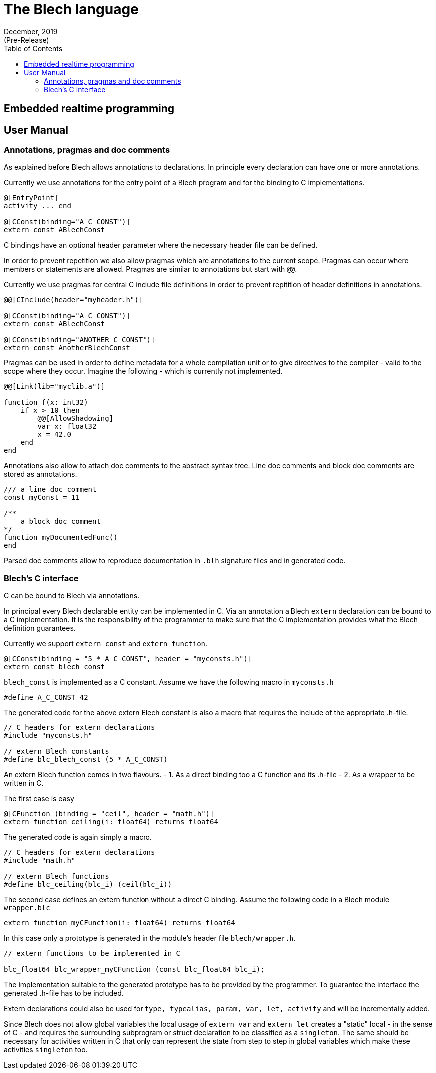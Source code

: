 :revdate: December, 2019
:revremark: (Pre-Release)
:toc: left
:source-highlighter: rouge

= The Blech language


== Embedded realtime programming


== User Manual

=== Annotations, pragmas and doc comments

As explained before Blech allows annotations to declarations. 
In principle every declaration can have one or more annotations.

Currently we use annotations for the entry point of a Blech program and for the binding to C implementations.

[source, blech]
----
@[EntryPoint]
activity ... end

@[CConst(binding="A_C_CONST")]
extern const ABlechConst
----

C bindings have an optional header parameter where the necessary header file can be defined.

In order to prevent repetition we also allow pragmas which are annotations to the current scope. 
Pragmas can occur where members or statements are allowed.
Pragmas are similar to annotations but start with `@@`.

Currently we use pragmas for central C include file definitions in order to prevent repitition of header definitions in annotations.

[source, blech]
----
@@[CInclude(header="myheader.h")]

@[CConst(binding="A_C_CONST")]
extern const ABlechConst

@[CConst(binding="ANOTHER_C_CONST")]
extern const AnotherBlechConst
----

Pragmas can be used in order to define metadata for a whole compilation unit or to give directives to the compiler - valid to the scope where they occur.
Imagine the following - which is currently not implemented.

[source, blech]
----
@@[Link(lib="myclib.a")]

function f(x: int32)
    if x > 10 then
        @@[AllowShadowing]
        var x: float32
        x = 42.0
    end
end
----

Annotations also allow to attach doc comments to the abstract syntax tree.
Line doc comments and block doc comments are stored as annotations.

[source, blech]
----
/// a line doc comment
const myConst = 11

/** 
    a block doc comment
*/
function myDocumentedFunc()
end
----

Parsed doc comments allow to reproduce documentation in `.blh` signature files and in generated code.


=== Blech's C interface

C can be bound to Blech via annotations.

In principal every Blech declarable entity can be implemented in C. 
Via an annotation a Blech `extern` declaration can be bound to a C implementation. 
It is the responsibility of the programmer to make sure that the C implementation provides what the Blech definition guarantees. 

Currently we support `extern const` and `extern function`.

[source, blech]
----
@[CConst(binding = "5 * A_C_CONST", header = "myconsts.h")]
extern const blech_const
----

`blech_const` is implemented as a C constant.
Assume we have the following macro in `myconsts.h`

[source, c]
----
#define A_C_CONST 42
----

The generated code for the above extern Blech constant is also a macro that requires the include of the appropriate .h-file.

[source, c]
----
// C headers for extern declarations
#include "myconsts.h"

// extern Blech constants
#define blc_blech_const (5 * A_C_CONST)
----

An extern Blech function comes in two flavours.
- 1. As a direct binding too a C function and its .h-file
- 2. As a wrapper to be written in C.

The first case is easy

[source, blech]
----
@[CFunction (binding = "ceil", header = "math.h")]
extern function ceiling(i: float64) returns float64
----

The generated code is again simply a macro.

[source, c]
----
// C headers for extern declarations
#include "math.h"

// extern Blech functions
#define blc_ceiling(blc_i) (ceil(blc_i))
----

The second case defines an extern function without a direct C binding.
Assume the following code in a Blech module `wrapper.blc`

[source, blech]
----
extern function myCFunction(i: float64) returns float64
----

In this case only a prototype is generated in the module's header file `blech/wrapper.h`.

[source, blech]
----
// extern functions to be implemented in C

blc_float64 blc_wrapper_myCFunction (const blc_float64 blc_i);
----

The implementation suitable to the generated prototype has to be provided by the programmer. 
To guarantee the interface the generated .h-file has to be included.


Extern declarations could also be used for `type, typealias, param, var, let, activity` and will be incrementally added.

Since Blech does not allow global variables the local usage of `extern var` and `extern let` creates a "static" local - in the sense of C - and requires the surrounding subprogram or struct declaration to be classified as a `singleton`. 
The same should be necessary for activities written in C that only can represent the state from step to step in global variables which make these activities `singleton` too.

